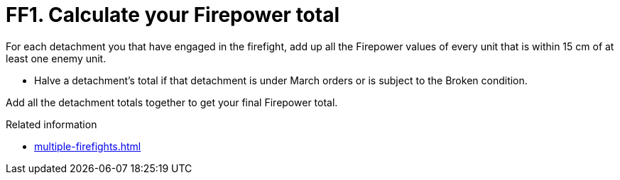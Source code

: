 = FF1. Calculate your Firepower total

For each detachment you that have engaged in the firefight, add up all the Firepower values of every unit that is within 15 cm of at least one enemy unit.

* Halve a detachment's total if that detachment is under March orders or is subject to the Broken condition.

Add all the detachment totals together to get your final Firepower total.

.Related information
* xref:multiple-firefights.adoc[]